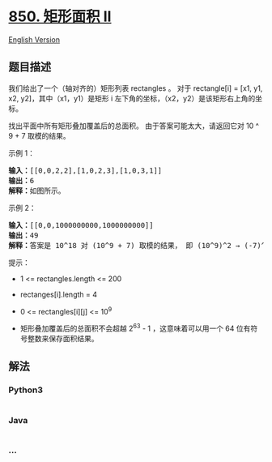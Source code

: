 * [[https://leetcode-cn.com/problems/rectangle-area-ii][850. 矩形面积
II]]
  :PROPERTIES:
  :CUSTOM_ID: 矩形面积-ii
  :END:
[[./solution/0800-0899/0850.Rectangle Area II/README_EN.org][English
Version]]

** 题目描述
   :PROPERTIES:
   :CUSTOM_ID: 题目描述
   :END:

#+begin_html
  <!-- 这里写题目描述 -->
#+end_html

#+begin_html
  <p>
#+end_html

我们给出了一个（轴对齐的）矩形列表 rectangles 。 对于 rectangle[i] =
[x1, y1, x2,
y2]，其中（x1，y1）是矩形 i 左下角的坐标，（x2，y2）是该矩形右上角的坐标。

#+begin_html
  </p>
#+end_html

#+begin_html
  <p>
#+end_html

找出平面中所有矩形叠加覆盖后的总面积。 由于答案可能太大，请返回它对 10 ^
9 + 7 取模的结果。

#+begin_html
  </p>
#+end_html

#+begin_html
  <p>
#+end_html

#+begin_html
  </p>
#+end_html

#+begin_html
  <p>
#+end_html

示例 1：

#+begin_html
  </p>
#+end_html

#+begin_html
  <pre><strong>输入：</strong>[[0,0,2,2],[1,0,2,3],[1,0,3,1]]
  <strong>输出：</strong>6
  <strong>解释：</strong>如图所示。
  </pre>
#+end_html

#+begin_html
  <p>
#+end_html

示例 2：

#+begin_html
  </p>
#+end_html

#+begin_html
  <pre><strong>输入：</strong>[[0,0,1000000000,1000000000]]
  <strong>输出：</strong>49
  <strong>解释：</strong>答案是 10^18 对 (10^9 + 7) 取模的结果， 即 (10^9)^2 &rarr; (-7)^2 = 49 。
  </pre>
#+end_html

#+begin_html
  <p>
#+end_html

提示：

#+begin_html
  </p>
#+end_html

#+begin_html
  <ul>
#+end_html

#+begin_html
  <li>
#+end_html

1 <= rectangles.length <= 200

#+begin_html
  </li>
#+end_html

#+begin_html
  <li>
#+end_html

rectanges[i].length = 4

#+begin_html
  </li>
#+end_html

#+begin_html
  <li>
#+end_html

0 <= rectangles[i][j] <= 10^9

#+begin_html
  </li>
#+end_html

#+begin_html
  <li>
#+end_html

矩形叠加覆盖后的总面积不会超越 2^63 - 1 ，这意味着可以用一个 64
位有符号整数来保存面积结果。

#+begin_html
  </li>
#+end_html

#+begin_html
  </ul>
#+end_html

** 解法
   :PROPERTIES:
   :CUSTOM_ID: 解法
   :END:

#+begin_html
  <!-- 这里可写通用的实现逻辑 -->
#+end_html

#+begin_html
  <!-- tabs:start -->
#+end_html

*** *Python3*
    :PROPERTIES:
    :CUSTOM_ID: python3
    :END:

#+begin_html
  <!-- 这里可写当前语言的特殊实现逻辑 -->
#+end_html

#+begin_src python
#+end_src

*** *Java*
    :PROPERTIES:
    :CUSTOM_ID: java
    :END:

#+begin_html
  <!-- 这里可写当前语言的特殊实现逻辑 -->
#+end_html

#+begin_src java
#+end_src

*** *...*
    :PROPERTIES:
    :CUSTOM_ID: section
    :END:
#+begin_example
#+end_example

#+begin_html
  <!-- tabs:end -->
#+end_html
